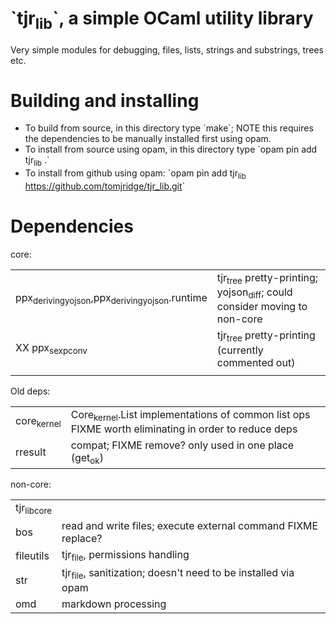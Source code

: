 * `tjr_lib`, a simple OCaml utility library

Very simple modules for debugging, files, lists, strings and
substrings, trees etc.

* Building and installing

- To build from source, in this directory type `make`; NOTE this
  requires the dependencies to be manually installed first using opam.
- To install from source using opam, in this directory type `opam pin
  add tjr_lib .`
- To install from github using opam: `opam pin add tjr_lib
  https://github.com/tomjridge/tjr_lib.git`

* Dependencies

core:

| ppx_deriving_yojson,ppx_deriving_yojson.runtime | tjr_tree pretty-printing; yojson_diff; could consider moving to non-core |
| XX ppx_sexp_conv                                | tjr_tree pretty-printing (currently commented out)                       |
|                                                 |                                                                          |


Old deps: 
| core_kernel         | Core_kernel.List implementations of common list ops FIXME worth eliminating in order to reduce deps |
| rresult             | compat; FIXME remove? only used in one place (get_ok)                                               |


non-core:

| tjr_lib_core |                                                               |
| bos          | read and write files; execute external command FIXME replace? |
| fileutils    | tjr_file, permissions handling                                |
| str          | tjr_file, sanitization; doesn't need to be installed via opam |
| omd          | markdown processing                                           |
